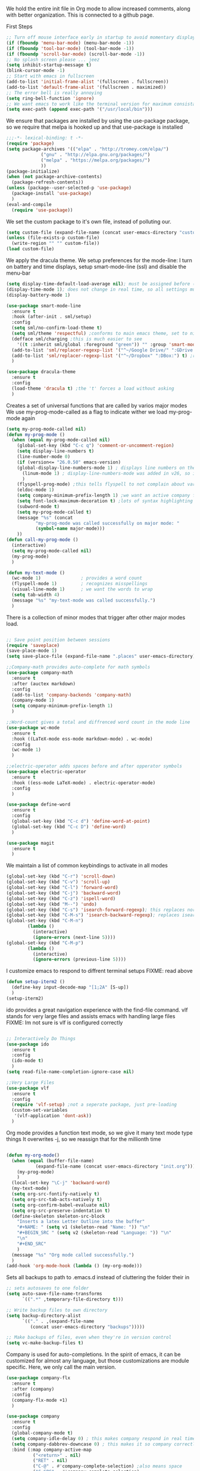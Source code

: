 We hold the entire init file in Org mode to allow increased comments, along with better organization.
This is connected to a github page.
  
First Steps
#+BEGIN_SRC emacs-lisp
;; Turn off mouse interface early in startup to avoid momentary display
(if (fboundp 'menu-bar-mode) (menu-bar-mode -1))
(if (fboundp 'tool-bar-mode) (tool-bar-mode -1))
(if (fboundp 'scroll-bar-mode) (scroll-bar-mode -1))
;; No splash screen please ... jeez
(setq inhibit-startup-message t)
(blink-cursor-mode -1)
;; Start with emacs in fullscreen
(add-to-list 'initial-frame-alist '(fullscreen . fullscreen))
(add-to-list 'default-frame-alist '(fullscreen . maximized))
;; The error bell is really annoying
(setq ring-bell-function 'ignore)
;; We want emacs to work like the terminal version for maximum consistancy
(setq exec-path (append exec-path '("/usr/local/bin")))
#+END_SRC
  
We ensure that packages are installed by using the use-package package, so we require that melpa is hooked up and that use-package is installed
#+NAME: Package install stuff
#+BEGIN_SRC emacs-lisp
;;;-*- lexical-binding: t -*-
(require 'package)
(setq package-archives '(("elpa" . "http://tromey.com/elpa/")
			 ("gnu" . "http://elpa.gnu.org/packages/")
			 ("melpa" . "https://melpa.org/packages/")
			 ))
(package-initialize)
(when (not package-archive-contents)
  (package-refresh-contents))
(unless (package--user-selected-p 'use-package)
  (package-install 'use-package)
  )
(eval-and-compile
  (require 'use-package))
#+END_SRC 

We set the custom package to it's own file, instead of polluting our.
#+NAME: General file manegment
#+BEGIN_SRC emacs-lisp
(setq custom-file (expand-file-name (concat user-emacs-directory "custom.el")))
(unless (file-exists-p custom-file)
  (write-region "" "" custom-file))
(load custom-file)
#+END_SRC

We apply the dracula theme.
We setup preferences for the mode-line:
I turn on battery and time displays, setup smart-mode-line (ssl) and disable the menu-bar
#+NAME: universal: cosmetics
#+BEGIN_SRC emacs-lisp
(setq display-time-default-load-average nil); must be assigned before (display-time-mode 1) is called
(display-time-mode 1); does not change in real time, so all settings must be assigned before
(display-battery-mode 1)

(use-package smart-mode-line
  :ensure t
  :hook (after-init . sml/setup)
  :config
  (setq sml/no-confirm-load-theme t)
  (setq sml/theme 'respectful) ;conforms to main emacs theme, set to nil to allow default colors
  (defface sml/charging ;this is much easier to see
    '((t :inherit sml/global :foreground "green")) "" :group 'smart-mode-line-faces)
  (add-to-list 'sml/replacer-regexp-list '("^~/Google Drive/" ":GDrive:") t) ;re replacement Google Drive -> GDrive
  (add-to-list 'sml/replacer-regexp-list '("^~/Dropbox" ":DBox:") t) ;re replacement Drop Box -> DBox
  )

(use-package dracula-theme
  :ensure t
  :config
  (load-theme 'dracula t) ;the 't' forces a load without asking
  )
#+END_SRC


 
Creates a set of universal functions that are called by varios major modes
We use my-prog-mode-called as a flag to indicate wither we load my-prog-mode again
#+NAME: universal: functions
#+BEGIN_SRC emacs-lisp
(setq my-prog-mode-called nil)
(defun my-prog-mode ()
  (when (equal my-prog-mode-called nil)
    (global-set-key (kbd "C-c q") 'comment-or-uncomment-region)
    (setq display-line-numbers t)
    (line-number-mode 0)
    (if (version<= "26.0.50" emacs-version) 
	(global-display-line-numbers-mode 1) ; displays line numbers on the left
      (linum-mode 1) ; display-line-numbers-mode was added in v26, so if earlier, we default to linum-mode
      )
    (flyspell-prog-mode) ;this tells flyspell to not complain about variable names
    (eldoc-mode 1)
    (setq company-minimum-prefix-length 1) ;we want an active company for programming, as there are many variable names, and memory is hard
    (setq font-lock-maximum-decoration t) ;lots of syntax highlighting
    (subword-mode t)
    (setq my-prog-mode-called t)
    (message "%s" (concat
		   "my-prog-mode was called successfully on major mode: "
		   (symbol-name major-mode)))
    ))
(defun call-my-prog-mode ()
  (interactive)
  (setq my-prog-mode-called nil)
  (my-prog-mode)
  )

(defun my-text-mode ()
  (wc-mode 1)               ; provides a word count
  (flyspell-mode 1)         ; recognizes misspellings
  (visual-line-mode 1)      ; we want the words to wrap
  (setq tab-width 4)
  (message "%s" "my-text-mode was called successfully.")
  )
#+END_SRC


There is a collection of minor modes that trigger after other major modes load.
#+NAME: universal: minor-modes
#+BEGIN_SRC emacs-lisp

;; Save point position between sessions
(require 'saveplace)
(save-place-mode 1)
(setq save-place-file (expand-file-name ".places" user-emacs-directory))

;;Company-math provides auto-complete for math symbols
(use-package company-math
  :ensure t
  :after (auctex markdown)
  :config
  (add-to-list 'company-backends 'company-math)
  (company-mode 1)
  (setq company-minimum-prefix-length 1)
  )

;;Word-count gives a total and diffrenced word count in the mode line
(use-package wc-mode
  :ensure t
  :hook ((LaTeX-mode ess-mode markdown-mode) . wc-mode)
  :config
  (wc-mode 1)
  )

;;electric-operator adds spaces before and after opperator symbols
(use-package electric-operator
  :ensure t
  :hook ((ess-mode LaTeX-mode) . electric-operator-mode)
  :config
  )

(use-package define-word
  :ensure t
  :config
  (global-set-key (kbd "C-c d") 'define-word-at-point)
  (global-set-key (kbd "C-c D") 'define-word)
  )

(use-package magit
  :ensure t
  )
#+END_SRC


We maintain a list of common keybindings to activate in all modes
#+NAME: universal: keybindings
#+BEGIN_SRC emacs-lisp
(global-set-key (kbd "C-r") 'scroll-down)
(global-set-key (kbd "C-v") 'scroll-up)
(global-set-key (kbd "C-l") 'forward-word)
(global-set-key (kbd "C-j") 'backward-word)
(global-set-key (kbd "C-z") 'ispell-word)
(global-set-key (kbd "M--") 'undo)
(global-set-key (kbd "C-s") 'isearch-forward-regexp); this replaces normal isearch
(global-set-key (kbd "C-M-s") 'isearch-backward-regexp); replaces isearch-forward-regexp
(global-set-key (kbd "C-M-n")
  		(lambda ()
		  (interactive)
		  (ignore-errors (next-line 5))))
(global-set-key (kbd "C-M-p")
  		(lambda ()
  		  (interactive)
  		  (ignore-errors (previous-line 5))))
#+END_SRC


I customize emacs to respond to diffrent terminal setups
FIXME: read above
#+NAME: setup terminal functions
#+BEGIN_SRC emacs-lisp
(defun setup-iterm2 ()
  (define-key input-decode-map "[1;2A" [S-up])
  )
(setup-iterm2)
#+END_SRC

ido provides a great navigation experience with the find-file command. 
vlf stands for very large files and assists emacs with handling large files
FIXME: Im not sure is vlf is configured correctly
#+NAME: general file and navigation
#+BEGIN_SRC emacs-lisp

;; Interactively Do Things
(use-package ido
  :ensure t
  :config
  (ido-mode t)
  )
(setq read-file-name-completion-ignore-case nil)

;;Very Large Files
(use-package vlf
  :ensure t
  :config
  (require 'vlf-setup) ;not a seperate package, just pre-loading
  (custom-set-variables
   '(vlf-application 'dont-ask))
  )
#+END_SRC

Org mode provides a function text mode, so we give it many text mode type things
It overwrites \C-j, so we reassign that for the millionth time
#+NAME: Org-mode
#+BEGIN_SRC emacs-lisp

(defun my-org-mode()
  (when (equal (buffer-file-name)
	       (expand-file-name (concat user-emacs-directory "init.org")))
    (my-prog-mode)
    )
  (local-set-key "\C-j" 'backward-word)
  (my-text-mode)
  (setq org-src-fontify-natively t)
  (setq org-src-tab-acts-natively t)
  (setq org-confirm-babel-evaluate nil)
  (setq org-src-preserve-indentation t)
  (define-skeleton skeleton-src-block
    "Inserts a latex Letter Outline into the buffer"
    "#+NAME: " (setq v1 (skeleton-read "Name: ")) "\n"
    "#+BEGIN_SRC " (setq v2 (skeleton-read "Language: ")) "\n"
    "\n"
    "#+END_SRC"
    )
  (message "%s" "Org mode called successfully.")
  )
(add-hook 'org-mode-hook (lambda () (my-org-mode)))
#+END_SRC

Sets all backups to path to .emacs.d instead of cluttering the folder their in
#+NAME: universal: backups
#+BEGIN_SRC emacs-lisp
;; sets autosaves to one folder
(setq auto-save-file-name-transforms
      `((".*" ,temporary-file-directory t)))
 
;; Write backup files to own directory
(setq backup-directory-alist
      `(("." . ,(expand-file-name
		 (concat user-emacs-directory "backups")))))

;; Make backups of files, even when they're in version control
(setq vc-make-backup-files t)
#+END_SRC

Company is used for auto-completions. In the spirit of emacs, it can be customized for almost any language, but those customizations are module specific. Here, we only call the main version.
#+NAME: universal: company
#+BEGIN_SRC emacs-lisp
(use-package company-flx
  :ensure t
  :after (company)
  :config
  (company-flx-mode +1)
  )

(use-package company
  :ensure t
  :config
  (global-company-mode t)
  (setq company-idle-delay 0) ; this makes company respond in real time (no delay)
  (setq company-dabbrev-downcase 0) ; this makes it so company correctly gives cases
  :bind (:map company-active-map
  	      ("<return>" . nil)
	      ("RET" . nil)
  	      ("C-@" . #'company-complete-selection) ;also means space
	      ("C-SPC" . #'company-complete-selection)
	      ("C-<space>" . #'company-complete-selection))
  )
#+END_SRC

ESS or Emacs Speaks Statistics is a major mode that I use to handle R. It could be extended to handle other S type stat languages in the future. 
#+NAME: Emacs Speaks Statistics
#+BEGIN_SRC emacs-lisp
(use-package ess
  :mode (("\\.r\\'" . ess-r-mode)
	 ("\\.R\\'" . ess-r-mode))  
  :ensure t
  :init
  (require 'ess-site)
  :config
  (setq inferior-ess-r-program "/usr/local/bin/R")
  ;; We assume the ability to generate graphs using a WindowsX(QuartsX) program.
  (setq ess-dialect "R")
  (setq ess-ask-for-ess-directory nil) ; directory defaults to whatever ess-directory-function returns
  (setq ess-directory-function nil) ; directory defaults to ess-directory
  (setq ess-directory nil) ; directory defaults to the directory of the opened file
  (add-hook 'inferior-ess-mode  'ess-execute-screen-options)
  )
#+END_SRC

I assign markdown to the appropriate extensions, and enable math-mode and wc-mode.
#+NAME: Markdown
#+BEGIN_SRC emacs-lisp
(use-package markdown-mode
  :ensure t
  :commands (markdown-mode gfm-mode)
  :mode (("README\\.md\\'" . gfm-mode)
	 ("\\.md\\'" . markdown-mode)
	 ("\\.markdown\\'" . markdown-mode))
  :hook ((markdown-mode . (lambda ()
			    (display-line-numbers-mode -1)
			    (visual-line-mode 1))))
  :init
  (setq markdown-command "multimarkdown")
  (setq markdown-enable-math t)
  :config
  (setq tab-width 4)
  (flyspell-mode +1)
  (message "%s" "Markdown mode was successfully called")
  )
#+END_SRC

I use sly as my lisp editor
#+NAME: lisp
#+BEGIN_SRC emacs-lisp
(use-package sly
  :defer t
  :mode (("\\.lisp\\'" . sly-mode))
  :hook ((sly-mode . (lambda () (prettify-symbols-mode +1)))) ;lambda is necessary to call with arguments
  :ensure t 
  :config
  ;; The check prevents setting a new editor at compile time
  (prettify-symbols-mode +1)
  (lisp-mode)
  (if (string-suffix-p ".lisp" buffer-file-name)
      (setq inferior-lisp-program "/usr/local/bin/clisp"))
  (define-key sly-prefix-map (kbd "M-h") 'sly-documentation-lookup)
  (my-prog-mode)
  (setq sly-lisp-implementations '(
	  (clisp ("/usr/local/bin/clisp"))
	  ))
  (setq sly-default-lisp 'clisp)
  (message "%s"  (concat "sly(slime) package loaded on major-mode: " (symbol-name major-mode)))
  (sly)
  )
#+END_SRC

#+NAME: elisp
#+BEGIN_SRC emacs-lisp
(defun my-emacs-lisp-mode ()
  (prettify-symbols-mode +1)
  (my-prog-mode)
  )
(add-hook 'emacs-lisp-mode-hook (lambda () (my-emacs-lisp-mode)))
#+END_SRC

Configure rust, enabling rust-mode, cargo-mode, flymake-rust, and company-racer.
#+NAME: Rust-mode
#+BEGIN_SRC emacs-lisp
;;; Rust Minor Modes

;; rust plugin to enable flymake
(use-package flymake-rust
  :ensure t
  :after (rust-mode)
  :config
  (flymake-mode 1)
  )
;; Provides Cargo integration
(use-package cargo
  :ensure t
  :after (rust-mode)
  :config
  (cargo-minor-mode 1)
  (setq cargo-process--enable-rust-backtrace t)
  (setq cargo-process--command-build "build --verbose")
  (setq cargo-process--command-run "run --verbose")
  )

;; Provides Company integration with Racer
(use-package company-racer
  :ensure t
  :init
  (company-mode 1)
  (setq company-racer-executable "racer")
  (unless (getenv "RUST_SRC_PATH") ; should construct this path in elisp, then it would be absolute, but also adjustable
    (setenv "RUST_SRC_PATH" (expand-file-name ; this path must be absolute
			     "~/.rustup/toolchains/nightly-x86_64-apple-darwin/lib/rustlib/src/rust/src")))
  :config
  (add-to-list 'company-backends 'company-racer)
  )

;;; Rust Major Mode
(use-package rust-mode
  :mode ("\\.rs\\'" . rust-mode)
  :ensure t
  :config
  (my-prog-mode)
  (setq rust-format-on-save t)
  (message "%s" "Rust mode was called successfully")
  )

#+END_SRC

Setup elpy to provide auto-complete, highlighting, indent guides, along with an inferior shell
#+NAME: Python (elpy) configuration
#+BEGIN_SRC emacs-lisp

;;; Python Minor Modes

;;pyenv mode - Virtual Enviroment Manager
(use-package pyenv-mode ;;FIXME
  :ensure t
  :after (elpy)
  :init
  (setenv "WORKON_HOME" "~/.pyenv/versions/")
  :config
  (pyenv-mode)
  )

;; Indentation Guide
(use-package highlight-indent-guides ;;FIXME
  :ensure t
  :after (elpy)
  :config
  (highlight-indentation-mode 0)
  (setq highlight-indent-guides-method 'column); could be "character", "fill", "column"
  (setq highlight-indent-guides-character ?\|) ;sets character of the highlight, if in character mode
  (setq highlight-indent-guides-responsive nil); options: 'top, 'stack, this dictates if and how it responds to the cursor position
  (setq highlight-indent-guides-delay 0); respond immediately to the cursor
  (setq highlight-indent-guides-auto-enabled nil) ;this means that I can set colors, t means that it will guess based on theme
  (set-face-background 'highlight-indent-guides-odd-face "darkcyan")
  (set-face-background 'highlight-indent-guides-even-face "darkcyan")
  (set-face-foreground 'highlight-indent-guides-character-face "dimgrey")
  (highlight-indent-guides-mode 1); turn on mode
  )

;; Setup Python3 shell
(defun set-shell-python3 ()
  (interactive)
  (setq python-shell-interpreter "python3")
  (setq python-shell-interpreter-args "-i")
  (with-eval-after-load 'python
    ;;This makes readline work in the interpreter
    (defun python-shell-completion-native-try ()
      "Return non-nil if can trigger native completion."
      (let ((python-shell-completion-native-enable t)
	    (python-shell-completion-native-output-timeout
	     python-shell-completion-native-try-output-timeout))
	(python-shell-completion-native-get-completions
	 (get-buffer-process (current-buffer))
	 nil "_"))))
  )

;; Setup iPython shell
(defun set-shell-ipython ()
  (interactive)
  (setq python-shell-interpreter "ipython")
  (setq python-shell-interpreter-args "--simple-prompt -i")
  )

;; Elpy specific key bingins
;; As Elpy does not conform to key-maps, we do it this way :bind does not work
(defun elpy-key-bindings ()
  (local-set-key "\M-]" 'elpy-nav-indent-shift-right)
  (local-set-key "\M-[" 'elpy-nav-indent-shift-left)
  (local-set-key "C-x p e" 'pyenv-activate-current-project)
  )
 
;;; Python Major Mode - Elpy
(use-package elpy
  :defer t
  :mode ("\\.py\\'" . python-mode)
  :hook ((python-mode . elpy-mode))
  :ensure t
  :config
  (my-prog-mode)
  (elpy-key-bindings)
  (add-hook 'before-save-hook (lambda () (elpy-format-code)))
  (elpy-enable)
  (setq elpy-rpc-backend "company")
  (setq indent-tabs-mode nil)
  (setq elpy-rpc-python-command "python3")
  (elpy-rpc-restart)
  (set-shell-python3)
  (message "%s" (concat "Python mode was called successfully. major-mode: "
			(symbol-name major-mode)))
  )
#+END_SRC

Sets up latex support along with a collection of skeletons for latex
#+NAME: latex
#+BEGIN_SRC emacs-lisp

(defun latex-config ()
  (setq TeX-auto-save t)
  (setq TeX-parse-self t)
  (local-set-key "\C-j" 'backward-word)
  (display-line-numbers-mode)
  (visual-line-mode)
  (visual-line-mode)
  (define-skeleton skeleton-math-letter
    "Inserts a latex Letter Outline into the buffer"
    "Title: "
    "\\documentclass[11pt, oneside]{article}\n"
    "\\usepackage{geometry}\n"
    "\\geometry{letterpaper}\n"
    "\\usepackage{graphicx}\n"
    "\\usepackage{amssymb}\n"
    "\\usepackage{enumitem}\n"
    "\\usepackage{amsmath}\n"
    "\\usepackage{amsfonts}\n"
    "\\makeatletter\n"
    "\\newcommand{\\zz}{\\mathbb{Z}}\n"
    "\\newcommand{\\rr}{\\mathbb{R}}\n"
    "\\newcommand{\\cc}{\\mathbb{C}}\n"
    "\\newcommand{\\qq}{\\mathbb{Q}}\n"
    "\\newcommand{\\nsum}{\\sum^n_{i=1}}\n"
    "\\newcommand{\\exc}[1]{$ $\\\\\\noindent\\textbf{Problem #1}}\n"
    "\\newcommand{\\inpr}[2]{\\langle #1, #2\\rangle}\n"
    "\\newcommand{\\floor}[1]{\\lfloor #1 \\rfloor}\n"
    "\\newcommand{\\bmatrix}[1]{\\begin{bmatrix}#1\\end{bmatrix}}\n"
    "\\newcommand{\\fl}{{\\mathcal L}}\n"
    "\\newcommand{\\fu}{{\\mathcal U}}\n"
    "\\usepackage{tikz}\n"
    "\\title{" str | "Title " "\n"
    "\\\\ \\large " (setq v1 (skeleton-read "Class:"))  "}\n"
    "\\author{" (getenv "DISPLAY_NAME") "}\n"
    "\\date{" (setq v2 (skeleton-read "Date:")) "}\n"
    "\\begin{document}\n"
    "\\maketitle\n"
    "$\n"
    "$\\\\\n"
    -
    "\n\n\n\\end{document}"
    )
  (message "%s" "LaTeX-mode has been loaded successfully")
  )
(use-package tex
  :defer t
  :mode ("\\.tex\\'" . LaTeX-mode)
  :hook (LaTeX-mode . latex-config)
  :ensure auctex
  )
#+END_SRC 
 
We want init.org to have special behavior, specifically we want init.org to tangle to a .el file then byte compile for loading speed
#+NAME: init.org to byte
#+BEGIN_SRC emacs-lisp
(defun tangle-init-call ()
  (when (equal (buffer-file-name)
	       (expand-file-name (concat user-emacs-directory "init.org")))
    ;; Avoid running hooks when tangling.
    (let ((prog-mode-hook nil))
      (org-babel-tangle-file buffer-file-name (concat user-emacs-directory "init.el"))
      ;; uncomment to byte compile init.el on save
      ;;(byte-compile-file (concat user-emacs-directory "init.el"))
      )
    )
  )
(add-hook 'after-save-hook 'tangle-init-call)
#+END_SRC

#+NAME: fira-litagures
#+BEGIN_SRC emacs-lisp
(defun fira-code-mode--make-alist (list)
  "Generate prettify-symbols alist from LIST."
  (let ((idx -1))
    (mapcar
     (lambda (s)
       (setq idx (1+ idx))
       (let* ((code (+ #Xe100 idx))
          (width (string-width s))
          (prefix ())
          (suffix '(?\s (Br . Br)))
          (n 1))
     (while (< n width)
       (setq prefix (append prefix '(?\s (Br . Bl))))
       (setq n (1+ n)))
     (cons s (append prefix suffix (list (decode-char 'ucs code))))))
     list)))

(defconst fira-code-mode--ligatures
  '("www" "**" "***" "**/" "*>" "*/" "\\\\" "\\\\\\"
    "{-" "[]" "::" ":::" ":=" "!!" "!=" "!==" "-}"
    "--" "---" "-->" "->" "->>" "-<" "-<<" "-~"
    "#{" "#[" "##" "###" "####" "#(" "#?" "#_" "#_("
    ".-" ".=" ".." "..<" "..." "?=" "??" ";;" "/*"
    "/**" "/=" "/==" "/>" "//" "///" "&&" "||" "||="
    "|=" "|>" "^=" "$>" "++" "+++" "+>" "=:=" "=="
    "===" "==>" "=>" "=>>" "<=" "=<<" "=/=" ">-" ">="
    ">=>" ">>" ">>-" ">>=" ">>>" "<*" "<*>" "<|" "<|>"
    "<$" "<$>" "<!--" "<-" "<--" "<->" "<+" "<+>" "<="
    "<==" "<=>" "<=<" "<>" "<<" "<<-" "<<=" "<<<" "<~"
    "<~~" "</" "</>" "~@" "~-" "~=" "~>" "~~" "~~>" "%%"
    "x" ":" "+" "+" "*"))

(defvar fira-code-mode--old-prettify-alist)

(defun fira-code-mode--enable ()
  "Enable Fira Code ligatures in current buffer."
  (setq-local fira-code-mode--old-prettify-alist prettify-symbols-alist)
  (setq-local prettify-symbols-alist (append (fira-code-mode--make-alist fira-code-mode--ligatures) fira-code-mode--old-prettify-alist))
  (prettify-symbols-mode t))

(defun fira-code-mode--disable ()
  "Disable Fira Code ligatures in current buffer."
  (setq-local prettify-symbols-alist fira-code-mode--old-prettify-alist)
  (prettify-symbols-mode -1))

(define-minor-mode fira-code-mode
  "Fira Code ligatures minor mode"
  :lighter " Fira Code"
  (setq-local prettify-symbols-unprettify-at-point 'right-edge)
  (if fira-code-mode
      (fira-code-mode--enable)
    (fira-code-mode--disable)))

(defun fira-code-mode--setup ()
  "Setup Fira Code Symbols"
  (set-fontset-font t '(#Xe100 . #Xe16f) "Fira Code Symbol"))

(provide 'fira-code-mode)


(when (and (window-system) (member "Fira Code" (font-family-list)))
  (set-frame-font "Fira Code")
  (when (member "Fira Code Symbol" (font-family-list))
    (add-hook 'prog-mode-hook #'fira-code-mode--enable)
    (add-hook 'text-mode-hook #'fira-code-mode--enable)
    ))

#+END_SRC

